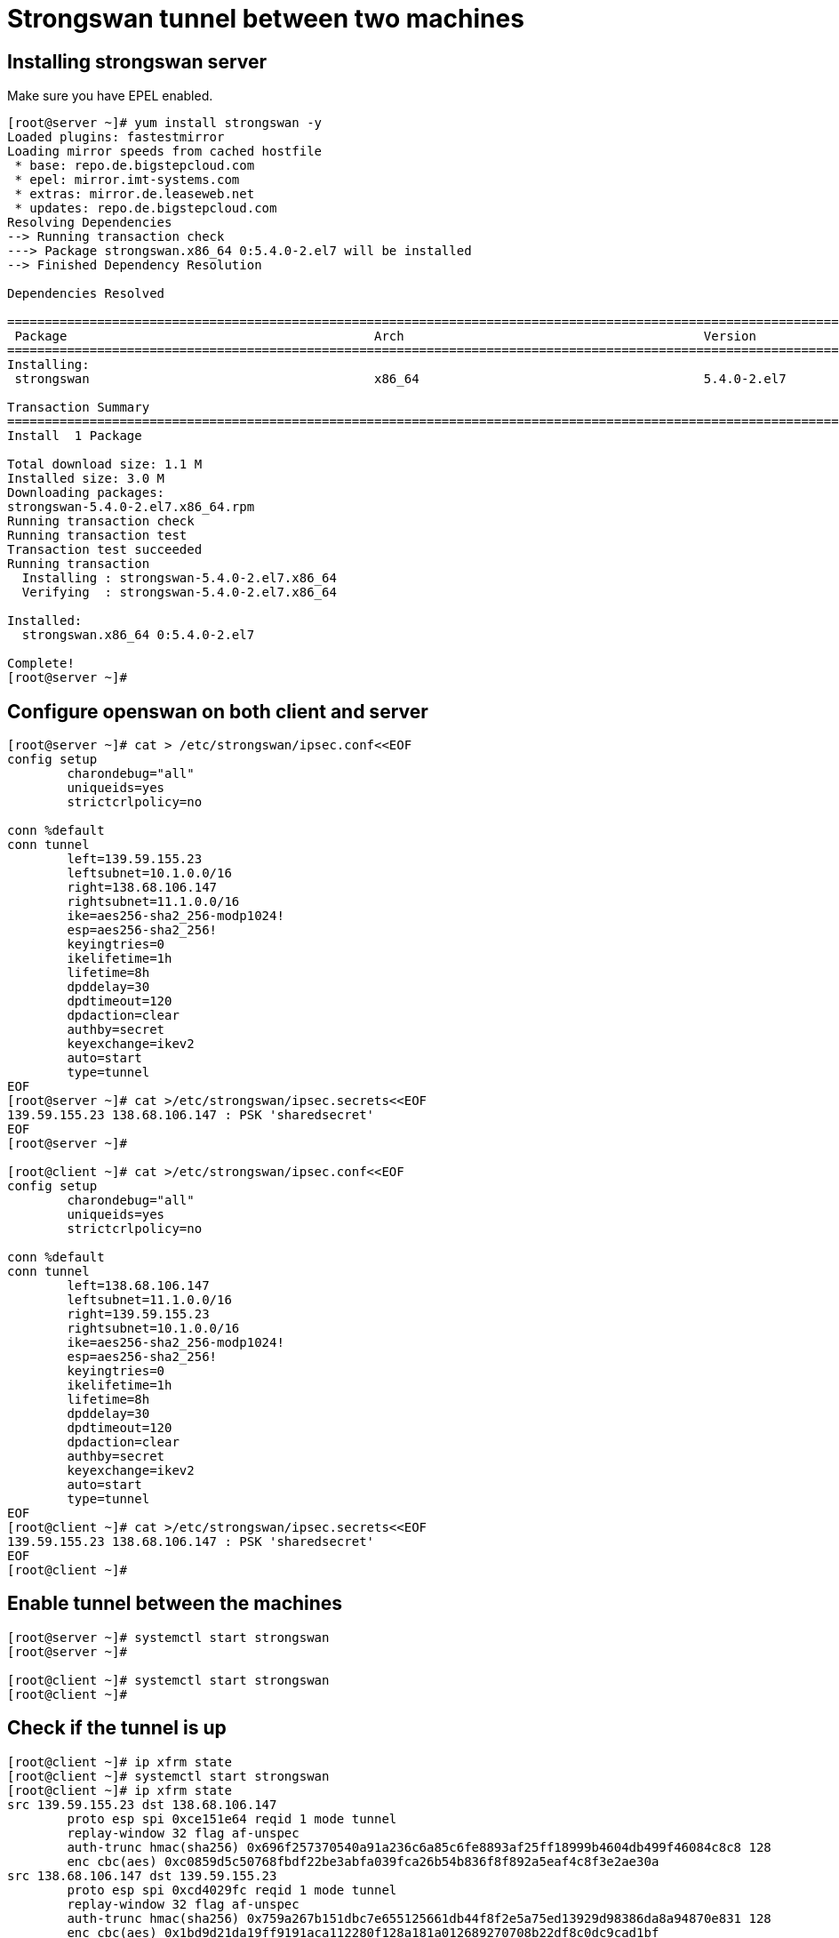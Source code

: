 = Strongswan tunnel between two machines


== Installing strongswan server

Make sure you have EPEL enabled.

```
[root@server ~]# yum install strongswan -y
Loaded plugins: fastestmirror
Loading mirror speeds from cached hostfile
 * base: repo.de.bigstepcloud.com
 * epel: mirror.imt-systems.com
 * extras: mirror.de.leaseweb.net
 * updates: repo.de.bigstepcloud.com
Resolving Dependencies
--> Running transaction check
---> Package strongswan.x86_64 0:5.4.0-2.el7 will be installed
--> Finished Dependency Resolution

Dependencies Resolved

==============================================================================================================================================================================================
 Package                                         Arch                                        Version                                          Repository                                 Size
==============================================================================================================================================================================================
Installing:
 strongswan                                      x86_64                                      5.4.0-2.el7                                      epel                                      1.1 M

Transaction Summary
==============================================================================================================================================================================================
Install  1 Package

Total download size: 1.1 M
Installed size: 3.0 M
Downloading packages:
strongswan-5.4.0-2.el7.x86_64.rpm                                                                                                                                      | 1.1 MB  00:00:00     
Running transaction check
Running transaction test
Transaction test succeeded
Running transaction
  Installing : strongswan-5.4.0-2.el7.x86_64                                                                                                                                              1/1 
  Verifying  : strongswan-5.4.0-2.el7.x86_64                                                                                                                                              1/1 

Installed:
  strongswan.x86_64 0:5.4.0-2.el7                                                                                                                                                             

Complete!
[root@server ~]# 
```

== Configure openswan on both client and server

```
[root@server ~]# cat > /etc/strongswan/ipsec.conf<<EOF
config setup
	charondebug="all"
	uniqueids=yes
	strictcrlpolicy=no

conn %default
conn tunnel
	left=139.59.155.23
	leftsubnet=10.1.0.0/16
	right=138.68.106.147
	rightsubnet=11.1.0.0/16
	ike=aes256-sha2_256-modp1024!
	esp=aes256-sha2_256!
	keyingtries=0
	ikelifetime=1h
	lifetime=8h
	dpddelay=30
	dpdtimeout=120
	dpdaction=clear
	authby=secret
	keyexchange=ikev2
	auto=start
	type=tunnel
EOF
[root@server ~]# cat >/etc/strongswan/ipsec.secrets<<EOF
139.59.155.23 138.68.106.147 : PSK 'sharedsecret'
EOF
[root@server ~]# 

[root@client ~]# cat >/etc/strongswan/ipsec.conf<<EOF
config setup
	charondebug="all"
	uniqueids=yes
	strictcrlpolicy=no

conn %default
conn tunnel
	left=138.68.106.147
	leftsubnet=11.1.0.0/16
	right=139.59.155.23
	rightsubnet=10.1.0.0/16
	ike=aes256-sha2_256-modp1024!
	esp=aes256-sha2_256!
	keyingtries=0
	ikelifetime=1h
	lifetime=8h
	dpddelay=30
	dpdtimeout=120
	dpdaction=clear
	authby=secret
	keyexchange=ikev2
	auto=start
	type=tunnel
EOF
[root@client ~]# cat >/etc/strongswan/ipsec.secrets<<EOF
139.59.155.23 138.68.106.147 : PSK 'sharedsecret'
EOF
[root@client ~]# 
```

== Enable tunnel between the machines

```
[root@server ~]# systemctl start strongswan
[root@server ~]# 

[root@client ~]# systemctl start strongswan
[root@client ~]# 
```

== Check if the tunnel is up

```
[root@client ~]# ip xfrm state
[root@client ~]# systemctl start strongswan
[root@client ~]# ip xfrm state
src 139.59.155.23 dst 138.68.106.147
	proto esp spi 0xce151e64 reqid 1 mode tunnel
	replay-window 32 flag af-unspec
	auth-trunc hmac(sha256) 0x696f257370540a91a236c6a85c6fe8893af25ff18999b4604db499f46084c8c8 128
	enc cbc(aes) 0xc0859d5c50768fbdf22be3abfa039fca26b54b836f8f892a5eaf4c8f3e2ae30a
src 138.68.106.147 dst 139.59.155.23
	proto esp spi 0xcd4029fc reqid 1 mode tunnel
	replay-window 32 flag af-unspec
	auth-trunc hmac(sha256) 0x759a267b151dbc7e655125661db44f8f2e5a75ed13929d98386da8a94870e831 128
	enc cbc(aes) 0x1bd9d21da19ff9191aca112280f128a181a012689270708b22df8c0dc9cad1bf
[root@client ~]#
```
